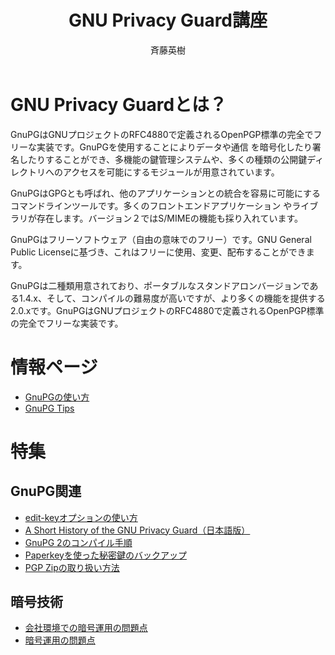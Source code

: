 # -*- coding: utf-8-unix -*-
#+TITLE:     GNU Privacy Guard講座
#+AUTHOR:    斉藤英樹
#+EMAIL:     hideki@hidekisaito.com
#+DESCRIPTION: Emacs Builds prepared by Hideki Saito
#+KEYWORDS: Emacs, software, OSS, compile, build, binaries

#+HTML_HEAD: <link rel="stylesheet" type="text/css" href="style.css" />
#+HTML_HEAD: <script type="text/javascript">
#+HTML_HEAD:
#+HTML_HEAD:  var _gaq = _gaq || [];
#+HTML_HEAD:  _gaq.push(['_setAccount', 'UA-114515-7']);
#+HTML_HEAD:  _gaq.push(['_trackPageview']);
#+HTML_HEAD:
#+HTML_HEAD:  (function() {
#+HTML_HEAD:    var ga = document.createElement('script'); ga.type = 'text/javascript'; ga.async = true;
#+HTML_HEAD:    ga.src = ('https:' == document.location.protocol ? 'https://ssl' : 'http://www') + '.google-analytics.com/ga.js';
#+HTML_HEAD:    var s = document.getElementsByTagName('script')[0]; s.parentNode.insertBefore(ga, s);
#+HTML_HEAD:  })();
#+HTML_HEAD: </script>

#+LANGUAGE:  ja
#+OPTIONS:   H:3 num:nil toc:nil \n:nil @:t ::t |:t ^:t -:t f:t *:t <:t
#+OPTIONS:   TeX:t LaTeX:t skip:nil d:nil todo:t pri:nil tags:not-in-toc
#+OPTIONS: ^:{}
#+INFOJS_OPT: view:nil toc:nil ltoc:t mouse:underline buttons:0 path:h
#+EXPORT_SELECT_TAGS: export
#+EXPORT_EXCLUDE_TAGS: noexport
#+XSLT:

#+BEGIN_HTML
<script type="text/javascript"><!--
google_ad_client = "ca-pub-6327257212970697";
/* GNU Privacy Guard講座Banner */
google_ad_slot = "2155169100";
google_ad_width = 970;
google_ad_height = 90;
//-->
</script>
<script type="text/javascript"
src="http://pagead2.googlesyndication.com/pagead/show_ads.js">
</script>
#+END_HTML

* GNU Privacy Guardとは？
GnuPGはGNUプロジェクトのRFC4880で定義されるOpenPGP標準の完全でフリーな実装です。GnuPGを使用することによりデータや通信 を暗号化したり署名したりすることができ、多機能の鍵管理システムや、多くの種類の公開鍵ディレクトリへのアクセスを可能にするモジュールが用意されています。

GnuPGはGPGとも呼ばれ、他のアプリケーションとの統合を容易に可能にするコマンドラインツールです。多くのフロントエンドアプリケーション やライブラリが存在します。バージョン２ではS/MIMEの機能も採り入れています。 

GnuPGはフリーソフトウェア（自由の意味でのフリー）です。GNU General Public Licenseに基づき、これはフリーに使用、変更、配布することができます。 

GnuPGは二種類用意されており、ポータブルなスタンドアロンバージョンである1.4.x、そして、コンパイルの難易度が高いですが、より多くの機能を提供する2.0.xです。GnuPGはGNUプロジェクトのRFC4880で定義されるOpenPGP標準の完全でフリーな実装です。

* 情報ページ
- [[file:howto.org][GnuPGの使い方]]
- [[file:tips.org][GnuPG Tips]]

* 特集
** GnuPG関連
- [[file:editkey.org][edit-keyオプションの使い方]]
- [[file:shorthist.org][A Short History of the GNU Privacy Guard（日本語版）]]
- [[file:gpg2compile.org][GnuPG 2のコンパイル手順]]
- [[file:paperkey.org][Paperkeyを使った秘密鍵のバックアップ]]
- [[file:pgpzip.org][PGP Zipの取り扱い方法]]
** 暗号技術
- [[file:company.org][会社環境での暗号運用の問題点]]
- [[file:problem.org][暗号運用の問題点]]
